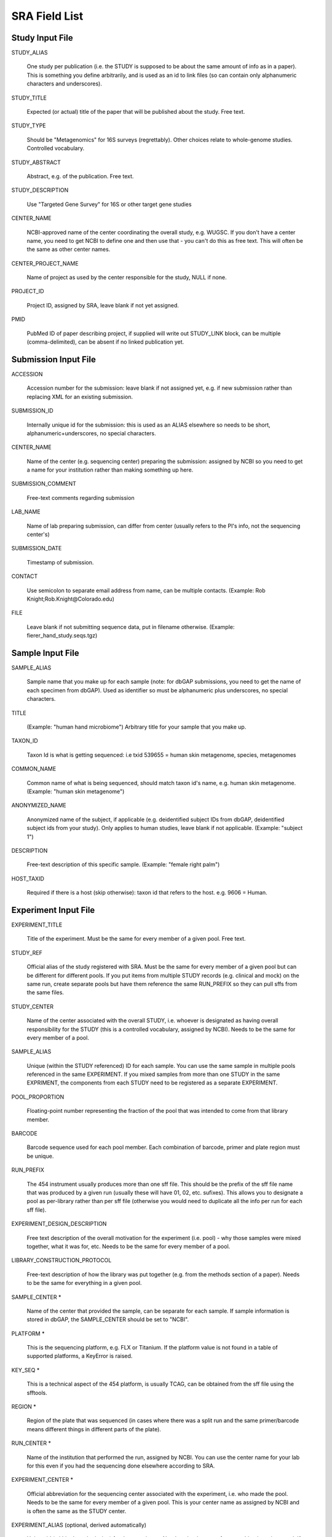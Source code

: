 .. _doc_sra_field_list:

.. index:: SRA Field List

========================= 
SRA Field List
=========================

Study Input File
----------------

STUDY_ALIAS

  One study per publication (i.e. the STUDY is supposed to be about
  the same amount of info as in a paper). This is something you define
  arbitrarily, and is used as an id to link files (so can contain only
  alphanumeric characters and underscores).

STUDY_TITLE 

  Expected (or actual) title of the paper that will be published about
  the study. Free text.

STUDY_TYPE

  Should be "Metagenomics" for 16S surveys (regrettably). Other
  choices relate to whole-genome studies. Controlled vocabulary.

STUDY_ABSTRACT

  Abstract, e.g. of the publication. Free text.

STUDY_DESCRIPTION

  Use "Targeted Gene Survey" for 16S or other target gene studies

CENTER_NAME

  NCBI-approved name of the center coordinating the overall study,
  e.g. WUGSC. If you don't have a center name, you need to get NCBI to
  define one and then use that - you can't do this as free text. This
  will often be the same as other center names.

CENTER_PROJECT_NAME

  Name of project as used by the center responsible for the study,
  NULL if none.

PROJECT_ID

  Project ID, assigned by SRA, leave blank if not yet assigned.

PMID

  PubMed ID of paper describing project, if supplied will write out
  STUDY_LINK block, can be multiple (comma-delimited), can be absent
  if no linked publication yet.


Submission Input File
---------------------

ACCESSION 

  Accession number for the submission: leave blank if not assigned
  yet, e.g. if new submission rather than replacing XML for an
  existing submission.

SUBMISSION_ID

  Internally unique id for the submission: this is used as an ALIAS
  elsewhere so needs to be short, alphanumeric+underscores, no special
  characters.

CENTER_NAME

  Name of the center (e.g. sequencing center) preparing the
  submission: assigned by NCBI so you need to get a name for your
  institution rather than making something up here.

SUBMISSION_COMMENT

  Free-text comments regarding submission

LAB_NAME

  Name of lab preparing submission, can differ from center (usually
  refers to the PI's info, not the sequencing center's)
  
SUBMISSION_DATE

  Timestamp of submission.
  
CONTACT

  Use semicolon to separate email address from name, can be multiple
  contacts. (Example: Rob Knight;Rob.Knight@Colorado.edu) 

FILE

  Leave blank if not submitting sequence data, put in filename
  otherwise.  (Example: fierer_hand_study.seqs.tgz)

Sample Input File
-----------------

SAMPLE_ALIAS

  Sample name that you make up for each sample (note: for dbGAP submissions, you need to get the name of each specimen from dbGAP). Used as identifier so must be alphanumeric plus underscores, no special characters.

TITLE

  (Example: "human hand microbiome") Arbitrary title for your sample that you make up.

TAXON_ID

  Taxon Id is what is getting sequenced: i.e txid 539655 = human skin
  metagenome, species, metagenomes

COMMON_NAME

  Common name of what is being sequenced, should match taxon id's
  name, e.g. human skin metagenome. (Example: "human skin metagenome")

ANONYMIZED_NAME

  Anonymized name of the subject, if applicable (e.g. deidentified
  subject IDs from dbGAP, deidentified subject ids from your
  study). Only applies to human studies, leave blank if not
  applicable.  (Example: "subject 1")

DESCRIPTION

  Free-text description of this specific sample.  (Example: "female
  right palm")

HOST_TAXID

  Required if there is a host (skip otherwise): taxon id that refers
  to the host. e.g. 9606 = Human.

Experiment Input File
---------------------

EXPERIMENT_TITLE

  Title of the experiment. Must be the same for every member of a
  given pool. Free text.

STUDY_REF

  Official alias of the study registered with SRA.  Must be the same
  for every member of a given pool but can be different for different
  pools. If you put items from multiple STUDY records (e.g. clinical
  and mock) on the same run, create separate pools but have them
  reference the same RUN_PREFIX so they can pull sffs from the same
  files.

STUDY_CENTER

  Name of the center associated with the overall STUDY, i.e. whoever
  is designated as having overall responsibility for the STUDY (this
  is a controlled vocabulary, assigned by NCBI). Needs to be the same
  for every member of a pool.

SAMPLE_ALIAS

  Unique (within the STUDY referenced) ID for each sample. You can use
  the same sample in multiple pools referenced in the same
  EXPERIMENT. If you mixed samples from more than one STUDY in the
  same EXPRIMENT, the components from each STUDY need to be registered
  as a separate EXPERIMENT.

POOL_PROPORTION

  Floating-point number representing the fraction of the pool that was
  intended to come from that library member.

BARCODE

  Barcode sequence used for each pool member.  Each combination of
  barcode, primer and plate region must be unique.

RUN_PREFIX

  The 454 instrument usually produces more than one sff file. This
  should be the prefix of the sff file name that was produced by a
  given run (usually these will have 01, 02, etc. sufixes). This
  allows you to designate a pool as per-library rather than per sff
  file (otherwise you would need to duplicate all the info per run for
  each sff file).

EXPERIMENT_DESIGN_DESCRIPTION

  Free text description of the overall motivation for the experiment
  (i.e. pool) - why those samples were mixed together, what it was
  for, etc.  Needs to be the same for every member of a pool.

LIBRARY_CONSTRUCTION_PROTOCOL

  Free-text description of how the library was put together (e.g. from
  the methods section of a paper).  Needs to be the same for
  everything in a given pool.

SAMPLE_CENTER *

  Name of the center that provided the sample, can be separate for
  each sample.  If sample information is stored in dbGAP, the
  SAMPLE_CENTER should be set to "NCBI".

PLATFORM *

  This is the sequencing platform, e.g. FLX or Titanium.  If the
  platform value is not found in a table of supported platforms, a
  KeyError is raised.

KEY_SEQ *

  This is a technical aspect of the 454 platform, is usually TCAG, can
  be obtained from the sff file using the sfftools.

REGION *

  Region of the plate that was sequenced (in cases where there was a
  split run and the same primer/barcode means different things in
  different parts of the plate).

RUN_CENTER *

  Name of the institution that performed the run, assigned by
  NCBI. You can use the center name for your lab for this even if you
  had the sequencing done elsewhere according to SRA.

EXPERIMENT_CENTER *

  Official abbreviation for the sequencing center associated with the
  experiment, i.e. who made the pool. Needs to be the same for every
  member of a given pool. This is your center name as assigned by NCBI
  and is often the same as the STUDY center.

EXPERIMENT_ALIAS (optional, derived automatically)

  Unique id (within the submission) for the experiment.  Needs to be
  the same for everything in a given pool.  If absent, the value will
  be derived as <STUDY_REF>_<RUN_PREFIX>.

RUN_ALIAS (optional, derived automatically)

  Alias for the run.  Presently, this should be different for every
  pool member, since each pool member gets a unique RUN element in the
  run XML.  In the future, we plan to change this behavior, and create
  only a single RUN element of multiple pool members share the same
  RUN_ALIAS. Needs to be a short identifier, alphanumeric and
  underscores only (no special characters).  If absent, this field is
  automatically derived as <STUDY_REF>_<SAMPLE_ALIAS>_<RUN_PREFIX>.

RUN_ACCESSION (optional)

  Optional accession number for the run. Leave blank if not already
  assigned.

STUDY_ACCESSION (optional)

  Optional accession number for study. You should already have created
  the study in SRA in the first stage submission and may reuse that id
  here.

EXPERIMENT_ACCESSION (optional)

  Optional accession number for the experiment. If you already created
  the Experiment accession in SRA, use it -- otherwise, leave blank.

DEFAULT_SAMPLE_CENTER (optional)

  Optional default sample center.  If absent, the value from the
  SAMPLE_CENTER field is used instead.

DEFAULT_SAMPLE_ACCESSION (optional)

  Optional default sample accession number, if available (leave blank
  if you don't have e.g. an accession assigned by dbGAP).

DEFAULT_SAMPLE_NAME (optional, derived automatically)

  Optional reference name for the default sample.  If this field is
  not present, and no DEFAULT_SAMPLE_ACCESSION is provided, the name
  is automatically derived as <STUDY_REF>_default.  Otherwise, the
  default sample is specified by the accession number alone, and this
  attribute is not inserted into the XML output.

POOL_MEMBER_ACCESSION (optional)

  Optional accession number for pool member. This field should be
  blank or not present if an SRA accession number is not already
  assigned.

POOL_MEMBER_NAME (optional, derived automatically)

  Unique (within the pool) id for each pool member. In the hand
  example, we only used V2 primers, so I am calling the pool members
  S1_V2 etc. If you mixed primers, a reasonable thing to do would be
  to use sample_primer codes; if you did replicates doing different
  barcodes you might want to use sample_primer_barcode or
  sample_primer_replicate, if you used different numbers of PCR cycles
  you might want to use sample_numcycle, etc.

  If absent, the derived value of this field depends on the primer.
  If the PRIMER field is not blank, it is derived as
  <RUN_PREFIX>_<SAMPLE_ALIAS>_<PRIMER_READ_GROUP_TAG>.  Otherwise, a
  value of <RUN_PREFIX>_<SAMPLE_ALIAS> is used.

POOL_MEMBER_FILENAME (optional, derived automatically)

  Filename for SFF file containing sequences from this pool member.
  The SFF files are searched for in a subdirectory of the sff_dir
  named after the RUN_PREFIX.  If the field is blank or absent, a
  default value of <POOL_MEMBER_NAME>.sff is used.

BARCODE_READ_GROUP_TAG (optional, derived automatically)

  Pool that a sample will be assigned to based on the barcode.  If
  this field is absent, a value of <RUN_PREFIX>_<BARCODE> is derived
  automatically.

LINKER (optional)

  Linker sequence between the primer and the barcode (to reduce
  differences in hybridization based on the barcode).  This field may
  be empty.

PRIMER (optional)

  Primer sequence that was used for this particular library member. If
  you used more than one primer for a given pool member (which is
  allowed) you need to duplicate the whole row with the additional
  primer information. This needs to be the actual sequence of the
  primer, not the name of the primer (i.e. not V2).

PRIMER_READ_GROUP_TAG (optional, derived automatically)

  Read group that samples will be assigned to based on the primer,
  e.g. V2 for the V2 primers. By default, multidimensional
  demultiplexing on the barcode and primer is performed.  If it is not
  present, this field will be derived using a table of standard primer
  read group tags.  If the primer is not found in the table, a
  KeyError is raised.

LIBRARY_STRATEGY (optional, default value provided automatically)

  Sequencing technique intended for this library (optional
  field). This will usually be AMPLICON (default) or METAGENOMIC.

LIBRARY_SOURCE (optional, default value provided automatically)

  Type of source material that is being sequenced (optional
  field). This will usually be GENOMIC (default) or METAGENOMIC.

LIBRARY_SELECTION (optional, default value provided automatically)

  Whether any method was used to select and/or enrich the material
  being sequenced (optional field). This is used in cases where
  e.g. the cells were sorted, if PCR was used to make a specific
  amplicon, if fractionation for viruses was done, etc.  The default
  value is PCR.

RUN_DATE (optional, currently unused)

  Date the run was performed: this can be obtained from the sff file.

INSTRUMENT_NAME (optional, currently unused)

  This field is used if the specific machine used has a name or label
  (i.e. a label on that specific piece of equipment, not the type of
  instrument). Some sequencing centers assign names to specific
  instruments."

SAMPLE_ACCESSION (**DEPRECATED**)

  Please use DEFAULT_SAMPLE_ACCESSION instead.  If the new field is
  blank or absent, this valie is used.  This field will continue to
  work, but will produce a warning.

